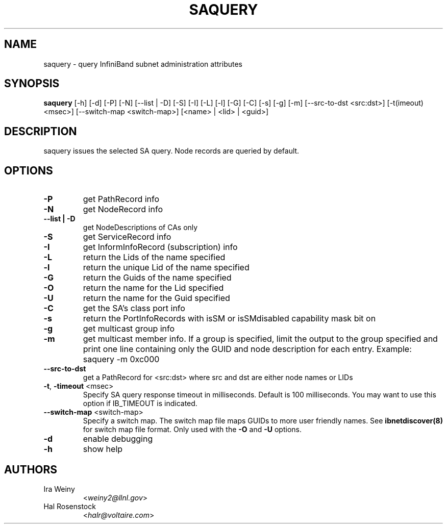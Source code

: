 .TH SAQUERY 8 "April 13, 2007" "OpenIB" "OpenIB Diagnostics"

.SH NAME
saquery \- query InfiniBand subnet administration attributes 

.SH SYNOPSIS
.B saquery 
[\-h] [\-d] [\-P] [\-N] [\-\-list | \-D] [\-S] [\-I] [\-L] [\-l] [\-G] [\-C] [\-s] [\-g] [\-m] [--src-to-dst <src:dst>] [\-t(imeout) <msec>] [\-\-switch\-map <switch-map>] [<name> | <lid> | <guid>]

.SH DESCRIPTION
.PP
saquery issues the selected SA query. Node records are queried by default.

.SH OPTIONS

.PP
.TP
\fB\-P\fR
get PathRecord info
.TP
\fB\-N\fR
get NodeRecord info
.TP
\fB\-\-list | \-D\fR
get NodeDescriptions of CAs only
.TP
\fB\-S\fR
get ServiceRecord info
.TP
\fB\-I\fR
get InformInfoRecord (subscription) info
.TP
\fB\-L\fR
return the Lids of the name specified
.TP
\fB\-l\fR
return the unique Lid of the name specified
.TP
\fB\-G\fR
return the Guids of the name specified
.TP
\fB\-O\fR
return the name for the Lid specified
.TP
\fB\-U\fR
return the name for the Guid specified
.TP
\fB\-C\fR
get the SA's class port info
.TP
\fB\-s\fR
return the PortInfoRecords with isSM or isSMdisabled capability mask bit on
.TP
\fB\-g\fR
get multicast group info
.TP
\fB\-m\fR
get multicast member info.  If a group is specified, limit the output to the
group specified and print one line containing only the GUID and node
description for each entry. Example: saquery -m 0xc000
.TP
\fB\-\-src-to-dst\fR
get a PathRecord for <src:dst>
where src and dst are either node names or LIDs
.TP
\fB\-t\fR, \fB\-timeout\fR <msec>
Specify SA query response timeout in milliseconds.
Default is 100 milliseconds. You may want to use
this option if IB_TIMEOUT is indicated.
.TP
\fB\-\-switch\-map\fR <switch-map>
Specify a switch map.  The switch map file maps GUIDs to more user friendly
names.  See 
.B ibnetdiscover(8)
for switch map file format.  Only used with the \fB\-O\fR and \fB\-U\fR options.
.TP
\fB\-d\fR
enable debugging
.TP
\fB\-h\fR
show help

.SH AUTHORS
.TP
Ira Weiny
.RI < weiny2@llnl.gov >
.TP
Hal Rosenstock
.RI < halr@voltaire.com >
